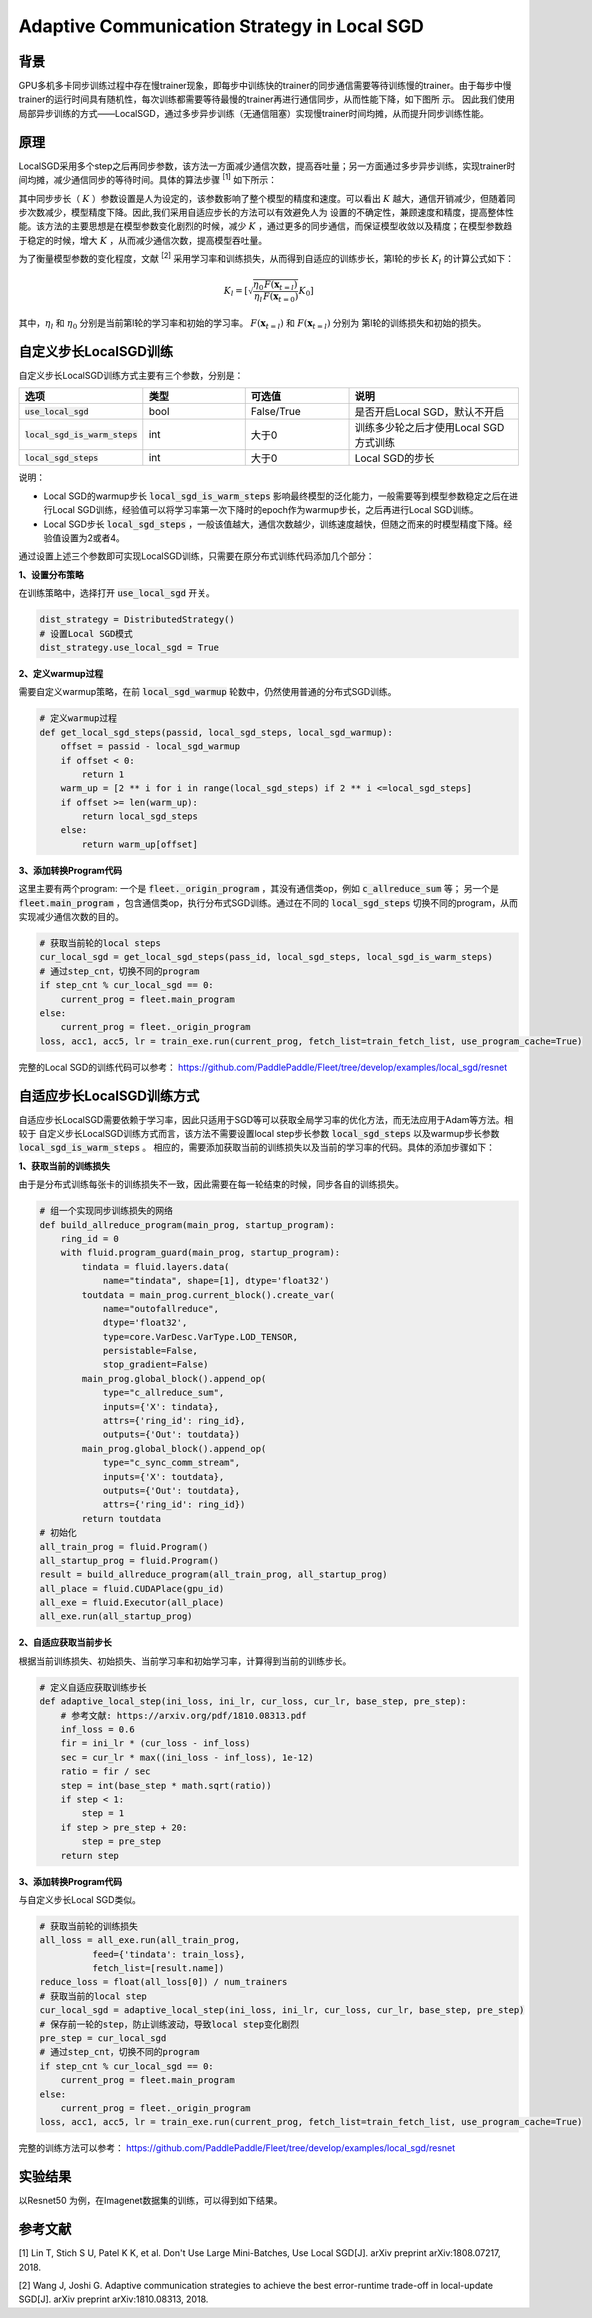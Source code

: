 Adaptive Communication Strategy in Local SGD
=============

背景
---------
GPU多机多卡同步训练过程中存在慢trainer现象，即每步中训练快的trainer的同步通信需要等待训练慢的trainer。由于每步中慢trainer的运行时间具有随机性，每次训练都需要等待最慢的trainer再进行通信同步，从而性能下降，如下图所
示。
因此我们使用局部异步训练的方式——LocalSGD，通过多步异步训练（无通信阻塞）实现慢trainer时间均摊，从而提升同步训练性能。

.. image:: image/localsgd.png


原理
---------
LocalSGD采用多个step之后再同步参数，该方法一方面减少通信次数，提高吞吐量；另一方面通过多步异步训练，实现trainer时间均摊，减少通信同步的等待时间。具体的算法步骤 \ :sup:`[1]` 如下所示：

.. image:: image/lsgd_algorithm.png

其中同步步长（ :math:`K` ）参数设置是人为设定的，该参数影响了整个模型的精度和速度。可以看出 :math:`K` 越大，通信开销减少，但随着同步次数减少，模型精度下降。因此,我们采用自适应步长的方法可以有效避免人为
设置的不确定性，兼顾速度和精度，提高整体性能。该方法的主要思想是在模型参数变化剧烈的时候，减少 :math:`K` ，通过更多的同步通信，而保证模型收敛以及精度；在模型参数趋于稳定的时候，增大 :math:`K` ，从而减少通信次数，提高模型吞吐量。

为了衡量模型参数的变化程度，文献 \ :sup:`[2]` 采用学习率和训练损失，从而得到自适应的训练步长，第l轮的步长 :math:`K_{l}` 的计算公式如下：

.. math::

   K_{l}=\left[\sqrt{\frac{\eta_{0}}{\eta_{l}} \frac{F\left(\mathbf{x}_{t=l}\right)}{F\left(\mathbf{x}_{t=0}\right)}} K_{0}\right]

其中，:math:`\eta_{l}` 和 :math:`\eta_{0}` 分别是当前第l轮的学习率和初始的学习率。 :math:`F\left(\mathbf{x}_{t=l}\right)`  和 :math:`F\left(\mathbf{x}_{t=l}\right)` 分别为
第l轮的训练损失和初始的损失。

自定义步长LocalSGD训练
---------
自定义步长LocalSGD训练方式主要有三个参数，分别是：

..  csv-table::
    :header: "选项", "类型", "可选值", "说明"
    :widths: 3, 3, 3, 5

    ":code:`use_local_sgd`", "bool", "False/True", "是否开启Local SGD，默认不开启"
    ":code:`local_sgd_is_warm_steps`", "int", "大于0", "训练多少轮之后才使用Local SGD方式训练"
    ":code:`local_sgd_steps`", "int", "大于0", "Local SGD的步长"

说明：

- Local SGD的warmup步长 :code:`local_sgd_is_warm_steps` 影响最终模型的泛化能力，一般需要等到模型参数稳定之后在进行Local SGD训练，经验值可以将学习率第一次下降时的epoch作为warmup步长，之后再进行Local SGD训练。
- Local SGD步长 :code:`local_sgd_steps` ，一般该值越大，通信次数越少，训练速度越快，但随之而来的时模型精度下降。经验值设置为2或者4。

通过设置上述三个参数即可实现LocalSGD训练，只需要在原分布式训练代码添加几个部分：

**1、设置分布策略**

在训练策略中，选择打开 :code:`use_local_sgd` 开关。

.. code-block:: python

            dist_strategy = DistributedStrategy()
            # 设置Local SGD模式
            dist_strategy.use_local_sgd = True


**2、定义warmup过程**

需要自定义warmup策略，在前 :code:`local_sgd_warmup` 轮数中，仍然使用普通的分布式SGD训练。

.. code-block:: python

            # 定义warmup过程
            def get_local_sgd_steps(passid, local_sgd_steps, local_sgd_warmup):
                offset = passid - local_sgd_warmup
                if offset < 0:
                    return 1
                warm_up = [2 ** i for i in range(local_sgd_steps) if 2 ** i <=local_sgd_steps]
                if offset >= len(warm_up):
                    return local_sgd_steps
                else:
                    return warm_up[offset]

**3、添加转换Program代码**

这里主要有两个program: 一个是 :code:`fleet._origin_program` ，其没有通信类op，例如 :code:`c_allreduce_sum` 等；
另一个是 :code:`fleet.main_program` ，包含通信类op，执行分布式SGD训练。通过在不同的 :code:`local_sgd_steps`
切换不同的program，从而实现减少通信次数的目的。

.. code-block:: python

            # 获取当前轮的local steps
            cur_local_sgd = get_local_sgd_steps(pass_id, local_sgd_steps, local_sgd_is_warm_steps)
            # 通过step_cnt，切换不同的program
            if step_cnt % cur_local_sgd == 0:
                current_prog = fleet.main_program
            else:
                current_prog = fleet._origin_program
            loss, acc1, acc5, lr = train_exe.run(current_prog, fetch_list=train_fetch_list, use_program_cache=True)


完整的Local SGD的训练代码可以参考：
https://github.com/PaddlePaddle/Fleet/tree/develop/examples/local_sgd/resnet


自适应步长LocalSGD训练方式
---------
自适应步长LocalSGD需要依赖于学习率，因此只适用于SGD等可以获取全局学习率的优化方法，而无法应用于Adam等方法。相较于
自定义步长LocalSGD训练方式而言，该方法不需要设置local step步长参数 :code:`local_sgd_steps` 以及warmup步长参数 :code:`local_sgd_is_warm_steps` 。
相应的，需要添加获取当前的训练损失以及当前的学习率的代码。具体的添加步骤如下：

**1、获取当前的训练损失**

由于是分布式训练每张卡的训练损失不一致，因此需要在每一轮结束的时候，同步各自的训练损失。

.. code-block:: python

            # 组一个实现同步训练损失的网络
            def build_allreduce_program(main_prog, startup_program):
                ring_id = 0
                with fluid.program_guard(main_prog, startup_program):
                    tindata = fluid.layers.data(
                        name="tindata", shape=[1], dtype='float32')
                    toutdata = main_prog.current_block().create_var(
                        name="outofallreduce",
                        dtype='float32',
                        type=core.VarDesc.VarType.LOD_TENSOR,
                        persistable=False,
                        stop_gradient=False)
                    main_prog.global_block().append_op(
                        type="c_allreduce_sum",
                        inputs={'X': tindata},
                        attrs={'ring_id': ring_id},
                        outputs={'Out': toutdata})
                    main_prog.global_block().append_op(
                        type="c_sync_comm_stream",
                        inputs={'X': toutdata},
                        outputs={'Out': toutdata},
                        attrs={'ring_id': ring_id})
                    return toutdata       
            # 初始化
            all_train_prog = fluid.Program()
            all_startup_prog = fluid.Program()
            result = build_allreduce_program(all_train_prog, all_startup_prog)
            all_place = fluid.CUDAPlace(gpu_id)
            all_exe = fluid.Executor(all_place)
            all_exe.run(all_startup_prog)

**2、自适应获取当前步长**

根据当前训练损失、初始损失、当前学习率和初始学习率，计算得到当前的训练步长。

.. code-block:: python

            # 定义自适应获取训练步长
            def adaptive_local_step(ini_loss, ini_lr, cur_loss, cur_lr, base_step, pre_step):
                # 参考文献: https://arxiv.org/pdf/1810.08313.pdf
                inf_loss = 0.6
                fir = ini_lr * (cur_loss - inf_loss)
                sec = cur_lr * max((ini_loss - inf_loss), 1e-12)
                ratio = fir / sec
                step = int(base_step * math.sqrt(ratio))
                if step < 1:
                    step = 1
                if step > pre_step + 20:
                    step = pre_step
                return step


**3、添加转换Program代码**

与自定义步长Local SGD类似。

.. code-block:: python

            # 获取当前轮的训练损失
            all_loss = all_exe.run(all_train_prog,
                      feed={'tindata': train_loss},
                      fetch_list=[result.name])
            reduce_loss = float(all_loss[0]) / num_trainers
            # 获取当前的local step
            cur_local_sgd = adaptive_local_step(ini_loss, ini_lr, cur_loss, cur_lr, base_step, pre_step)
            # 保存前一轮的step，防止训练波动，导致local step变化剧烈
            pre_step = cur_local_sgd
            # 通过step_cnt，切换不同的program
            if step_cnt % cur_local_sgd == 0:
                current_prog = fleet.main_program
            else:
                current_prog = fleet._origin_program
            loss, acc1, acc5, lr = train_exe.run(current_prog, fetch_list=train_fetch_list, use_program_cache=True)

完整的训练方法可以参考：
https://github.com/PaddlePaddle/Fleet/tree/develop/examples/local_sgd/resnet

实验结果
---------
以Resnet50 为例，在Imagenet数据集的训练，可以得到如下结果。


参考文献
---------
[1] Lin T, Stich S U, Patel K K, et al. Don't Use Large Mini-Batches, Use Local SGD[J]. arXiv preprint arXiv:1808.07217, 2018.

[2] Wang J, Joshi G. Adaptive communication strategies to achieve the best error-runtime trade-off in local-update SGD[J]. arXiv preprint arXiv:1810.08313, 2018.
